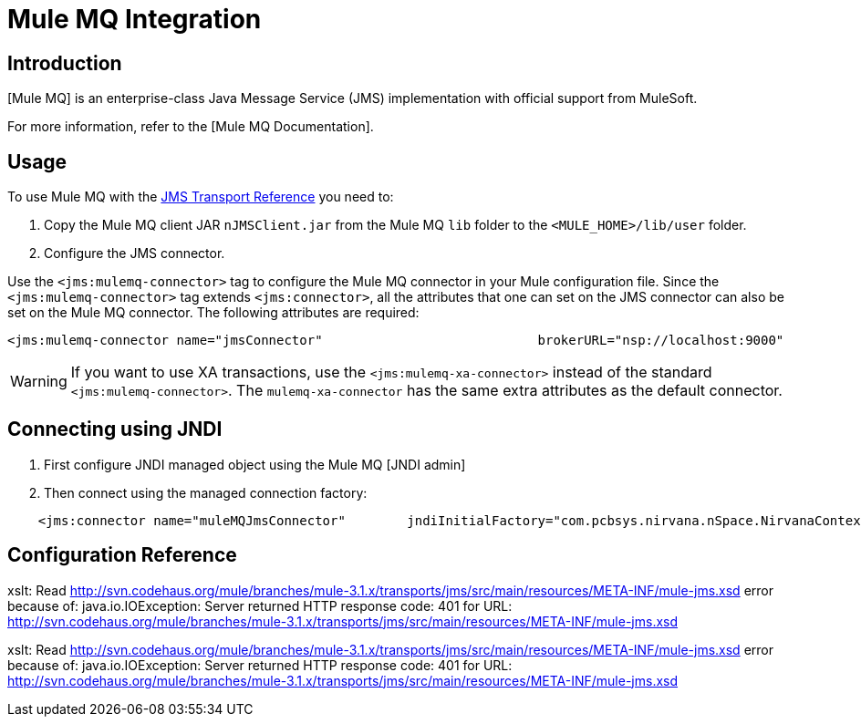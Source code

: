 = Mule MQ Integration

== Introduction

[Mule MQ] is an enterprise-class Java Message Service (JMS) implementation with official support from MuleSoft.

For more information, refer to the [Mule MQ Documentation].

== Usage

To use Mule MQ with the link:/documentation-3.2/display/32X/JMS+Transport+Reference[JMS Transport Reference] you need to:

. Copy the Mule MQ client JAR `nJMSClient.jar` from the Mule MQ `lib` folder to the `<MULE_HOME>/lib/user` folder.
. Configure the JMS connector.

Use the `<jms:mulemq-connector>` tag to configure the Mule MQ connector in your Mule configuration file. Since the `<jms:mulemq-connector>` tag extends `<jms:connector>`, all the attributes that one can set on the JMS connector can also be set on the Mule MQ connector. The following attributes are required:

[source, xml, linenums]
----
<jms:mulemq-connector name="jmsConnector"                            brokerURL="nsp://localhost:9000"                            specification="1.1"...                            />
----

[WARNING]
If you want to use XA transactions, use the `<jms:mulemq-xa-connector>` instead of the standard `<jms:mulemq-connector>`. The `mulemq-xa-connector` has the same extra attributes as the default connector.

== Connecting using JNDI

. First configure JNDI managed object using the Mule MQ [JNDI admin]

. Then connect using the managed connection factory:

[source]
----
    <jms:connector name="muleMQJmsConnector"        jndiInitialFactory="com.pcbsys.nirvana.nSpace.NirvanaContextFactory"        jndiProviderUrl="nsp://172.16.10.148:9000"        connectionFactoryJndiName="ConnectionFactory"         specification="1.1" ...                            />
----

== Configuration Reference

xslt: Read http://svn.codehaus.org/mule/branches/mule-3.1.x/transports/jms/src/main/resources/META-INF/mule-jms.xsd error because of: java.io.IOException: Server returned HTTP response code: 401 for URL: http://svn.codehaus.org/mule/branches/mule-3.1.x/transports/jms/src/main/resources/META-INF/mule-jms.xsd

xslt: Read http://svn.codehaus.org/mule/branches/mule-3.1.x/transports/jms/src/main/resources/META-INF/mule-jms.xsd error because of: java.io.IOException: Server returned HTTP response code: 401 for URL: http://svn.codehaus.org/mule/branches/mule-3.1.x/transports/jms/src/main/resources/META-INF/mule-jms.xsd
